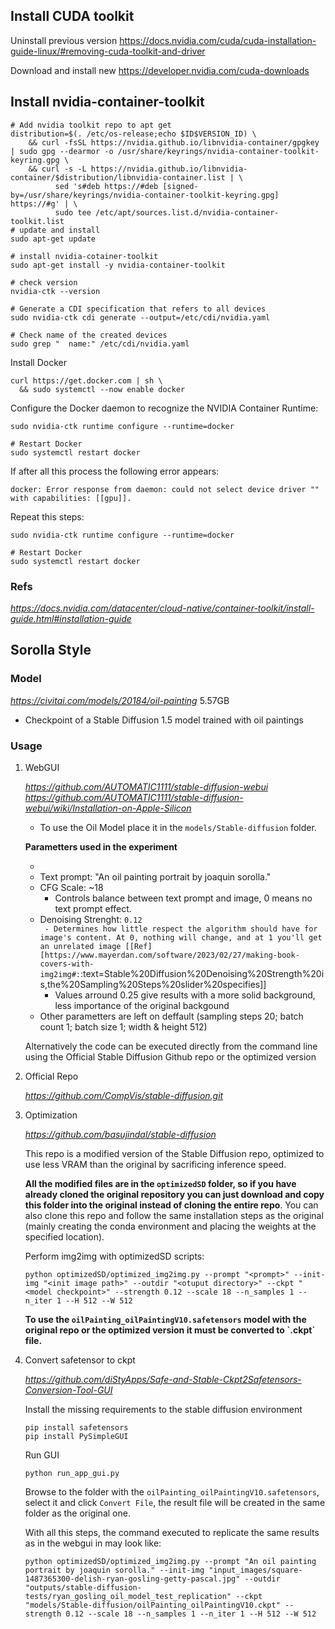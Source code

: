 ** Install CUDA toolkit

Uninstall previous version
https://docs.nvidia.com/cuda/cuda-installation-guide-linux/#removing-cuda-toolkit-and-driver

Download and install new
https://developer.nvidia.com/cuda-downloads

** Install nvidia-container-toolkit

#+begin_src shell
  # Add nvidia toolkit repo to apt get
  distribution=$(. /etc/os-release;echo $ID$VERSION_ID) \
      && curl -fsSL https://nvidia.github.io/libnvidia-container/gpgkey | sudo gpg --dearmor -o /usr/share/keyrings/nvidia-container-toolkit-keyring.gpg \
      && curl -s -L https://nvidia.github.io/libnvidia-container/$distribution/libnvidia-container.list | \
            sed 's#deb https://#deb [signed-by=/usr/share/keyrings/nvidia-container-toolkit-keyring.gpg] https://#g' | \
            sudo tee /etc/apt/sources.list.d/nvidia-container-toolkit.list
  # update and install 
  sudo apt-get update

  # install nvidia-cotainer-toolkit
  sudo apt-get install -y nvidia-container-toolkit

  # check version 
  nvidia-ctk --version

  # Generate a CDI specification that refers to all devices
  sudo nvidia-ctk cdi generate --output=/etc/cdi/nvidia.yaml

  # Check name of the created devices
  sudo grep "  name:" /etc/cdi/nvidia.yaml
#+end_src

Install Docker
#+begin_src shell
curl https://get.docker.com | sh \
  && sudo systemctl --now enable docker
#+end_src

Configure the Docker daemon to recognize the NVIDIA Container Runtime:
#+begin_src shell
sudo nvidia-ctk runtime configure --runtime=docker

# Restart Docker
sudo systemctl restart docker
#+end_src

If after all this process the following error appears:
#+begin_src shell
docker: Error response from daemon: could not select device driver "" with capabilities: [[gpu]].
#+end_src

Repeat this steps:
#+begin_src shell
sudo nvidia-ctk runtime configure --runtime=docker

# Restart Docker
sudo systemctl restart docker
#+end_src

*** Refs
[[Nvidia Container Toolkit Installation Guide][https://docs.nvidia.com/datacenter/cloud-native/container-toolkit/install-guide.html#installation-guide]]

** Sorolla Style

*** Model
[[Oil painting][https://civitai.com/models/20184/oil-painting]] 5.57GB
- Checkpoint of a Stable Diffusion 1.5 model trained with oil paintings

*** Usage
**** WebGUI
[[Github Repostitory][https://github.com/AUTOMATIC1111/stable-diffusion-webui]]
[[Instructions for installation on Apple Silicon][https://github.com/AUTOMATIC1111/stable-diffusion-webui/wiki/Installation-on-Apple-Silicon]]

- To use the Oil Model place it in the =models/Stable-diffusion= folder.

*Parametters used in the experiment*
- [[Used image in tests][https://del.h-cdn.co/assets/17/07/3200x3200/square-1487365300-delish-ryan-gosling-getty-pascal.jpg]]
- Text prompt: "An oil painting portrait by joaquin sorolla."
- CFG Scale: ~18
  - Controls balance between text prompt and image, 0 means no text prompt effect.
- Denoising Strenght: ~0.12
  - Determines how little respect the algorithm should have for image's content. At 0, nothing will change, and at 1 you'll get an unrelated image [[Ref][https://www.mayerdan.com/software/2023/02/27/making-book-covers-with-img2img#:~:text=Stable%20Diffusion%20Denoising%20Strength%20is,the%20Sampling%20Steps%20slider%20specifies]]
  - Values arround 0.25 give results with a more solid background, less importance of the original backgound
- Other parametters are left on deffault (sampling steps 20; batch count 1; batch size 1; width & height 512)


Alternatively the code can be executed directly from the command line using the Official Stable Diffusion Github repo or the optimized version

**** Official Repo
[[Github Repostitory][https://github.com/CompVis/stable-diffusion.git]]

**** Optimization
[[Github Repostitory][https://github.com/basujindal/stable-diffusion]]

This repo is a modified version of the Stable Diffusion repo, optimized to use less VRAM than the original by sacrificing inference speed.

*All the modified files are in the =optimizedSD= folder, so if you have already cloned the original repository you can just download and copy this folder into the original instead of cloning the entire repo*. You can also clone this repo and follow the same installation steps as the original (mainly creating the conda environment and placing the weights at the specified location).

Perform img2img with optimizedSD scripts:

#+begin_src shell
  python optimizedSD/optimized_img2img.py --prompt "<prompt>" --init-img "<init image path>" --outdir "<otuput directory>" --ckpt "<model checkpoint>" --strength 0.12 --scale 18 --n_samples 1 --n_iter 1 --H 512 --W 512
#+end_src

*To use the =oilPainting_oilPaintingV10.safetensors= model with the original repo or the optimized version it must be converted to `.ckpt` file.* 

**** Convert safetensor to ckpt
[[Github Repostitory][https://github.com/diStyApps/Safe-and-Stable-Ckpt2Safetensors-Conversion-Tool-GUI]]

Install the missing requirements to the stable diffusion environment
#+begin_src shell
pip install safetensors
pip install PySimpleGUI
#+end_src

Run GUI
#+begin_src shell
python run_app_gui.py
#+end_src

Browse to the folder with the =oilPainting_oilPaintingV10.safetensors=, select it and click =Convert File=, the result file will be created in the same folder as the original one.

With all this steps, the command executed to replicate the same results as in the webgui in may look like:
#+begin_src shell
python optimizedSD/optimized_img2img.py --prompt "An oil painting portrait by joaquin sorolla." --init-img "input_images/square-1487365300-delish-ryan-gosling-getty-pascal.jpg" --outdir "outputs/stable-diffusion-tests/ryan_gosling_oil_model_test_replication" --ckpt "models/Stable-diffusion/oilPainting_oilPaintingV10.ckpt" --strength 0.12 --scale 18 --n_samples 1 --n_iter 1 --H 512 --W 512
#+end_src